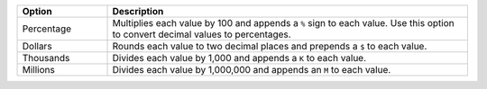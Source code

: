 .. list-table::
   :header-rows: 1
   :widths: 20 80

   * - Option
     - Description
   * - Percentage
     - Multiplies each value by 100 and appends a ``%`` sign to each
       value. Use this option to convert decimal values to percentages.
   * - Dollars
     - Rounds each value to two decimal places and prepends a
       ``$`` to each value.
   * - Thousands
     - Divides each value by 1,000 and appends a ``K`` to each
       value.
   * - Millions
     - Divides each value by 1,000,000 and appends an ``M`` to each
       value.

